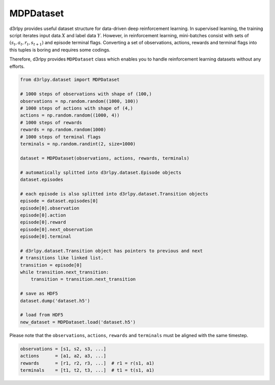 .. _mdp_dataset:

MDPDataset
==========

.. module:: d3rlpy.dataset

d3rlpy provides useful dataset structure for data-driven deep reinforcement
learning.
In supervised learning, the training script iterates input data :math:`X` and
label data :math:`Y`.
However, in reinforcement learning, mini-batches consist with sets of
:math:`(s_t, a_t, r_t, s_{t+1})` and episode terminal flags.
Converting a set of observations, actions, rewards and terminal flags into this
tuples is boring and requires some codings.

Therefore, d3rlpy provides ``MDPDataset`` class which enables you to handle
reinforcement learning datasets without any efforts.

.. code-block:: python

    from d3rlpy.dataset import MDPDataset

    # 1000 steps of observations with shape of (100,)
    observations = np.random.random((1000, 100))
    # 1000 steps of actions with shape of (4,)
    actions = np.random.random((1000, 4))
    # 1000 steps of rewards
    rewards = np.random.random(1000)
    # 1000 steps of terminal flags
    terminals = np.random.randint(2, size=1000)

    dataset = MDPDataset(observations, actions, rewards, terminals)

    # automatically splitted into d3rlpy.dataset.Episode objects
    dataset.episodes

    # each episode is also splitted into d3rlpy.dataset.Transition objects
    episode = dataset.episodes[0]
    episode[0].observation
    episode[0].action
    episode[0].reward
    episode[0].next_observation
    episode[0].terminal

    # d3rlpy.dataset.Transition object has pointers to previous and next
    # transitions like linked list.
    transition = episode[0]
    while transition.next_transition:
        transition = transition.next_transition

    # save as HDF5
    dataset.dump('dataset.h5')

    # load from HDF5
    new_dataset = MDPDataset.load('dataset.h5')

Please note that the ``observations``, ``actions``, ``rewards`` and ``terminals``
must be aligned with the same timestep.

.. code-block:: python

  observations = [s1, s2, s3, ...]
  actions      = [a1, a2, a3, ...]
  rewards      = [r1, r2, r3, ...]  # r1 = r(s1, a1)
  terminals    = [t1, t2, t3, ...]  # t1 = t(s1, a1)


.. autosummary::
   :toctree: generated/
   :nosignatures:

   d3rlpy.dataset.MDPDataset
   d3rlpy.dataset.Episode
   d3rlpy.dataset.Transition
   d3rlpy.dataset.TransitionMiniBatch
